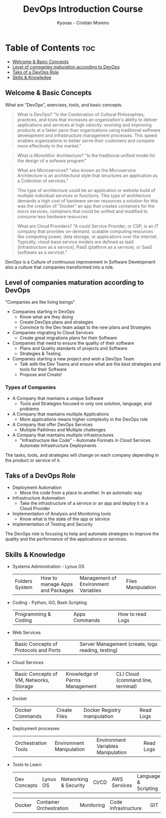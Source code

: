 #+TITLE: DevOps Introduction Course
#+AUTHOR: Kyonax - Cristian Moreno

* Table of Contents :toc:
  - [[#welcome--basic-concepts][Welcome & Basic Concepts]]
  - [[#level-of-companies-maturation-according-to-devops][Level of companies maturation according to DevOps]]
  - [[#taks-of-a-devops-role][Taks of a DevOps Role]]
  - [[#skills--knowledge][Skills & Knowledge]]

** Welcome & Basic Concepts
What are "DevOps", exercises, tools, and basic concepts.

#+BEGIN_QUOTE
What is DevOps? "Is the Combination of Cultural Philosophies, practices, and tools that increases an organization's ability to deliver applications and services at high velocity: evolving and improving products at a faster pace than organizations using traditional software development and infrastructure management processes. This speed enables organizations to better serve their customers and compete more effectively in the market."
#+END_QUOTE

#+BEGIN_QUOTE
What is Monolithic Architecture? "Is the traditional unified model for the design of a sofware program"
#+END_QUOTE

#+BEGIN_QUOTE
What are Microservices? "also known as the Microservice Architecture is an architectural style that structures an application as a Collection of services."

This type of architecture could be an application or website build of multiple individual services or functions. This type of architecture demands a high cost of hardware server resources a solution for this was the creation of "Docker" an app that creates containers for the micro services, containers that could be unified and modified to consume less hardware resources.
#+END_QUOTE

#+BEGIN_QUOTE
What are Cloud Providers? "A could Service Provider, or CSP, is an IT company that provides on-demand, scalable computing resources like computing power, data storage, or applications over the internet. Typically, cloud-base service models are defined as IaaS (infrastructure as a service), PaaS (platform as a service), or SaaS (software as a service)."
#+END_QUOTE

DevOps is a Culture of continuous improvement in Software Development also a culture that companies transformed into a role.

** Level of companies maturation according to DevOps
"Companies are like living beings"

- Companies starting in DevOps
  - Know what are they doing
  - Create DevOps plans and strategies
  - Convince to the Dev team adapt to the new plans and Strategies
- Companies migrating to Cloud Services
  - Create great migrations plans for their Software
- Companies that need to ensure the quality of their software
  - Plans and Quality standarts of projects and Software
  - Strategies & Testing
- Companies starting a new project and wish a DevOps Team
  - Talk with the Dev Teams and ensure what are the best strategies and tools for their Software
  - Propose and Create!

*** Types of Companies
- A Company that mantains a unique Software
    - Tools and Strategies focused in only one solution, language, and problems
- A Company that mantains multiple Applications
    - More applications means higher complexity in the DevOps role
- A Company that offer DevOps Services
    - Multiple Pathlines and Multiple challenges
- A Company that mantains multiple infrastructures
    - "Infrastructure like Code" - Automate Formats in Cloud Services
      Automate Infrastructure Deployments

The tasks, tools, and strategies will change on each company depending in the product or service of it.

** Taks of a DevOps Role
- Deployment Automation
  - Move the code from a place to another. In an automatic way
- Infrastructure Automation
  - Take the infrastructure of a service or an app and deploy it in a Cloud Provider
- Implementation of Analysis and Monitoring tools
  - Know what is the state of the app or service
- Implementation of Testing and Security

The DevOps role is focusing to help and automate strategies to improve the quality and the performance of the applications or services.

** Skills & Knowledge
- Systems Administration - Lynux OS
  | Folders System | How to manage Apps and Packages | Management of Environment Variables | Files Manipulation |
- Coding - Python, GO, Bash Scripting
  | Programming & Coding | Apps Commands | How to read Logs |
- Web Services
  | Basic Concepts of Protocols and Ports | Server Management (create, logs reading, testing) |
- Cloud Services
  | Basic Concepts of VM, Networks, Storage | Knowledge of Perms Management | CLI Cloud (command line, terminal) |
- Docker
  | Docker Commands | Create Files | Docker Registry manipulation | Read Logs |
- Deployment processes
  | Orchestration Tools | Environment Manipulation | Environment Variables Manipulation | Read Logs |
- Tools to Learn
  | Dev Concepts | Lynux OS                | Networking & Security | CI/CD               | AWS Services | Language & Scripting |

  | Docker       | Container Orchestration | Monitoring            | Code Infrastructure | GIT          |
